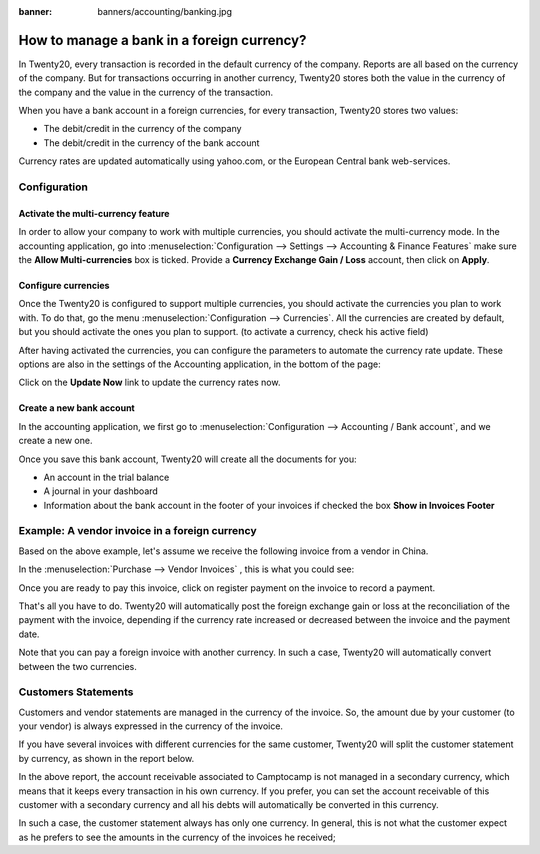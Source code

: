 :banner: banners/accounting/banking.jpg

===========================================
How to manage a bank in a foreign currency?
===========================================

In Twenty20, every transaction is recorded in the default currency of the
company. Reports are all based on the currency of the company. But for
transactions occurring in another currency, Twenty20 stores both the value
in the currency of the company and the value in the currency of the
transaction.

When you have a bank account in a foreign currencies, for every
transaction, Twenty20 stores two values:

-  The debit/credit in the currency of the company

-  The debit/credit in the currency of the bank account

Currency rates are updated automatically using yahoo.com, or the
European Central bank web-services.

Configuration
=============

Activate the multi-currency feature
-----------------------------------

In order to allow your company to work with multiple currencies, you
should activate the multi-currency mode. In the accounting application,
go into :menuselection:`Configuration --> Settings --> Accounting & Finance Features`
make sure the **Allow Multi-currencies** box is ticked. Provide
a **Currency Exchange Gain / Loss** account, then click on **Apply**.

Configure currencies
--------------------

Once the Twenty20 is configured to support multiple currencies, you should
activate the currencies you plan to work with. To do that, go the menu
:menuselection:`Configuration --> Currencies`. All the currencies are created by default,
but you should activate the ones you plan to support. (to activate a
currency, check his active field)

After having activated the currencies, you can configure the parameters
to automate the currency rate update. These options are also in the
settings of the Accounting application, in the bottom of the page:

.. image:: media/foreign01.png
   :align: center

Click on the **Update Now** link to update the currency rates now.

Create a new bank account
-------------------------

In the accounting application, we first go to :menuselection:`Configuration -->
Accounting / Bank account`, and we create a new one.

.. image:: media/foreign02.png
   :align: center

Once you save this bank account, Twenty20 will create all the documents for
you:

- An account in the trial balance

- A journal in your dashboard

- Information about the bank account in the footer of your invoices if
  checked the box **Show in Invoices Footer**

Example: A vendor invoice in a foreign currency
============================================

Based on the above example, let's assume we receive the following invoice
from a vendor in China.

In the :menuselection:`Purchase --> Vendor Invoices` , this is what you could see:

.. image:: media/foreign03.png
   :align: center

Once you are ready to pay this invoice, click on register payment on the
invoice to record a payment.

.. image:: media/foreign04.png
   :align: center

That's all you have to do. Twenty20 will automatically post the foreign
exchange gain or loss at the reconciliation of the payment with the
invoice, depending if the currency rate increased or decreased between
the invoice and the payment date.

Note that you can pay a foreign invoice with another currency. In such a
case, Twenty20 will automatically convert between the two currencies.

Customers Statements
====================

Customers and vendor statements are managed in the currency of the
invoice. So, the amount due by your customer (to your vendor) is always
expressed in the currency of the invoice.

If you have several invoices with different currencies for the same
customer, Twenty20 will split the customer statement by currency, as shown
in the report below.

.. image:: media/foreign05.png
   :align: center

In the above report, the account receivable associated to Camptocamp is
not managed in a secondary currency, which means that it keeps every
transaction in his own currency. If you prefer, you can set the account
receivable of this customer with a secondary currency and all his debts
will automatically be converted in this currency.

In such a case, the customer statement always has only one currency. In
general, this is not what the customer expect as he prefers to see the
amounts in the currency of the invoices he received;
